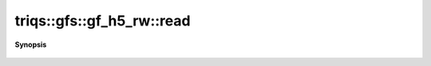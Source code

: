 ..
   Generated automatically by cpp2rst

.. highlight:: c
.. role:: red
.. role:: green
.. role:: param
.. role:: cppbrief


.. _gf_h5_rw_read:

triqs::gfs::gf_h5_rw::read
==========================


**Synopsis**

 .. rst-class:: cppsynopsis

    1. | :green:`template<typename G>`
       | void :red:`read` (h5::group :param:`gr`, G & :param:`g`)